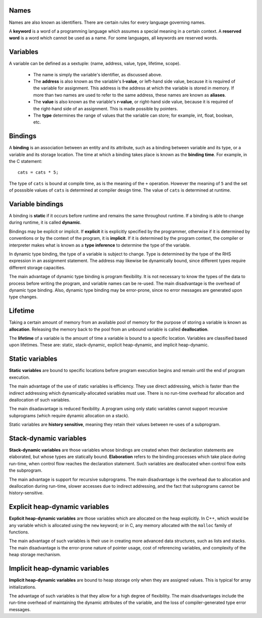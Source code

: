 Names
-----

Names are also known as identifiers.  There are certain rules for every
language governing names.

A **keyword** is a word of a programming language which assumes a special
meaning in a certain context.  A **reserved word** is a word which cannot be
used as a name.  For some languages, all keywords are reserved words.


Variables
---------

A variable can be defined as a sextuple: (name, address, value, type, lifetime,
scope).  

  * The name is simply the variable's identifier, as discussed above.

  * The **address** is also known as the variable's **l-value**, or left-hand
    side value, because it is required of the variable for assignment.  This
    address is the address at which the variable is stored in memory.  If 
    more than two names are used to refer to the same address, these names
    are known as **aliases**.

  * The **value** is also known as the variable's **r-value**, or right-hand
    side value, because it is required of the right-hand side of an 
    assignment.  This is made possible by pointers.

  * The **type** determines the range of values that the variable can store;
    for example, int, float, boolean, etc.


Bindings
--------


A **binding** is an association between an entity and its attribute, such as a
binding between variable and its type, or a variable and its storage location.
The time at which a binding takes place is known as the **binding time**.  For
example, in the C statement:

::

  cats = cats * 5;

The type of ``cats`` is bound at compile time, as is the meaning of the ``+``
operation.  However the meaning of ``5`` and the set of posssible values of
``cats`` is determined at compiler design time.  The value of ``cats`` is
determined at runtime.

Variable bindings
-----------------

A binding is **static** if it occurs before runtime and remains the same
throughout runtime. If a binding is able to change during runtime, it is
called **dynamic**. 

Bindings may be explicit or implicit.  If **explicit** it is explicitly
specified by the programmer, otherwise if it is determined by conventions or by
the context of the program, it is **implicit**.  If it is determined by the
program context, the compiler or interpreter makes what is known as a **type
inference** to determine the type of the variable.

In dynamic type binding, the type of a variable is subject to change.  Type is
determined by the type of the RHS expression in an assignment statement.  The
address may likewise be dynamically bound, since different types require
different storage capacities. 

The main advantage of dynamic type binding is program flexibility.  It is not
necessary to know the types of the data to process before writing the program,
and variable names can be re-used.  The main disadvantage is the overhead of
dynamic type binding.  Also, dynamic type binding may be error-prone, since no
error messages are generated upon type changes.


Lifetime
--------

Taking a certain amount of memory from an available pool of memory for the
purpose of storing a variable is known as **allocation**.  Releasing the memory
back to the pool from an unbound variable is called **deallocation**.  

The **lifetime** of a variable is the amount of time a variable is bound to
a specific location.  Variables are classified based upon lifetimes.  These
are: static, stack-dynamic, explicit heap-dynamic, and implicit heap-dynamic.


Static variables
----------------

**Static variables** are bound to specific locations before program execution
begins and remain until the end of program execution.

The main advantage of the use of static variables is efficiency.  They use
direct addressing, which is faster than the indirect addressing which
dynamically-allocated variables must use.  There is no run-time overhead 
for allocation and deallocation of such variables.

The main disadavantage is reduced flexibility.  A program using only static
variables cannot support recursive subprograms (which require dynamic allocation
on a stack). 

Static variables are **history sensitive**, meaning they retain their values
between re-uses of a subprogram.


Stack-dynamic variables
-----------------------

**Stack-dynamic variables** are those variables whose bindings are created when
their declaration statements are elaborated, but whose types are statically
bound.  **Elaboration** refers to the binding processes which take place during
run-time, when control flow reaches the declaration statement.  Such variables
are deallocated when control flow exits the subprogram.

The main advantage is support for recursive subprograms. The main disadvantage
is the overhead due to allocation and deallocation during run-time, slower
accesses due to indirect addressing, and the fact that subprograms cannot be
history-sensitive. 



Explicit heap-dynamic variables
-------------------------------

**Explicit heap-dynamic variables** are those variables which are allocated on
the heap explicitly.  In C++, which would be any variable which is allocated
using the ``new`` keyword; or in C, any memory allocated with the ``malloc``
family of functions.

The main advantage of such variables is their use in creating more advanced
data structures, such as lists and stacks.  The main disadvantage is the
error-prone nature of pointer usage, cost of referencing variables, and
complexity of the heap storage mechanism.


Implicit heap-dynamic variables
-------------------------------

**Implicit heap-dynamic variables** are bound to heap storage only when they
are assigned values.  This is typical for array initializations.

The advantage of such variables is that they allow for a high degree of
flexibility.  The main disadvantages include the run-time overhead of
maintaining the dynamic attributes of the variable, and the loss of
compiler-generated type error messages.



